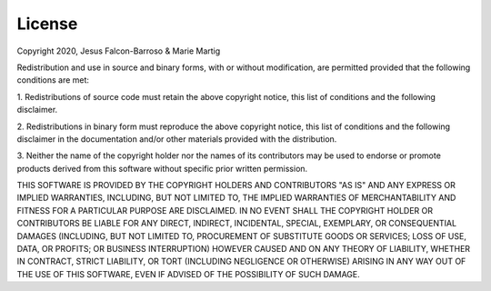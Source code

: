 License
=======

Copyright 2020, Jesus Falcon-Barroso & Marie Martig

Redistribution and use in source and binary forms, with or without modification, are 
permitted provided that the following conditions are met:

1. Redistributions of source code must retain the above copyright notice, 
this list of conditions and the following disclaimer.

2. Redistributions in binary form must reproduce the above copyright notice, 
this list of conditions and the following disclaimer in the documentation and/or other materials provided with the distribution.

3. Neither the name of the copyright holder nor the names of its contributors 
may be used to endorse or promote products derived from this software without specific prior written permission.

THIS SOFTWARE IS PROVIDED BY THE COPYRIGHT HOLDERS AND CONTRIBUTORS "AS IS" AND 
ANY EXPRESS OR IMPLIED WARRANTIES, INCLUDING, BUT NOT LIMITED TO, THE IMPLIED 
WARRANTIES OF MERCHANTABILITY AND FITNESS FOR A PARTICULAR PURPOSE ARE DISCLAIMED. 
IN NO EVENT SHALL THE COPYRIGHT HOLDER OR CONTRIBUTORS BE LIABLE FOR ANY DIRECT, 
INDIRECT, INCIDENTAL, SPECIAL, EXEMPLARY, OR CONSEQUENTIAL DAMAGES (INCLUDING, BUT 
NOT LIMITED TO, PROCUREMENT OF SUBSTITUTE GOODS OR SERVICES; LOSS OF USE, DATA, OR 
PROFITS; OR BUSINESS INTERRUPTION) HOWEVER CAUSED AND ON ANY THEORY OF LIABILITY, 
WHETHER IN CONTRACT, STRICT LIABILITY, OR TORT (INCLUDING NEGLIGENCE OR OTHERWISE) 
ARISING IN ANY WAY OUT OF THE USE OF THIS SOFTWARE, EVEN IF ADVISED OF THE POSSIBILITY 
OF SUCH DAMAGE.